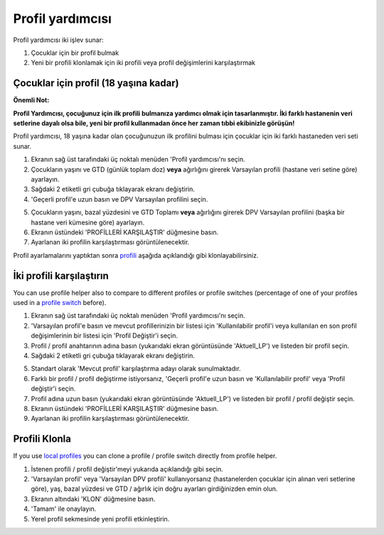 Profil yardımcısı
****************************************

Profil yardımcısı iki işlev sunar:

1. Çocuklar için bir profil bulmak
2. Yeni bir profili klonlamak için iki profili veya profil değişimlerini karşılaştırmak

Çocuklar için profil (18 yaşına kadar)
==================================

**Önemli Not:**

**Profil Yardımcısı, çocuğunuz için ilk profili bulmanıza yardımcı olmak için tasarlanmıştır. İki farklı hastanenin veri setlerine dayalı olsa bile, yeni bir profil kullanmadan önce her zaman tıbbi ekibinizle görüşün!**

Profil yardımcısı, 18 yaşına kadar olan çocuğunuzun ilk profilini bulması için çocuklar için iki farklı hastaneden veri seti sunar.

.. image:: ../images/ProfileHelperKids1.png
  :alt: Çocuk Profil Yardımcısı 1

1. Ekranın sağ üst tarafındaki üç noktalı menüden 'Profil yardımcısı'nı seçin.
2. Çocukların yaşını ve GTD (günlük toplam doz) **veya** ağırlığını girerek Varsayılan profili (hastane veri setine göre) ayarlayın.
3. Sağdaki 2 etiketli gri çubuğa tıklayarak ekranı değiştirin.
4. 'Geçerli profil'e uzun basın ve DPV Varsayılan profilini seçin.

.. image:: ../images/ProfileHelperKids2.png
  :alt: Çocuk Profil Yardımcısı 2

5. Çocukların yaşını, bazal yüzdesini ve GTD Toplamı **veya** ağırlığını girerek DPV Varsayılan profilini (başka bir hastane veri kümesine göre) ayarlayın.
6. Ekranın üstündeki 'PROFİLLERİ KARŞILAŞTIR' düğmesine basın.
7. Ayarlanan iki profilin karşılaştırması görüntülenecektir.

Profil ayarlamalarını yaptıktan sonra `profili <../Configuration/profilehelper.html#clone-profile>`_ aşağıda açıklandığı gibi klonlayabilirsiniz.

İki profili karşılaştırın
==================================

You can use profile helper also to compare to different profiles or profile switches (percentage of one of your profiles used in a `profile switch <../Usage/Profiles.html>`_ before).

.. image:: ../images/ProfileHelper1.png
  :alt: Profil Yardımcısı 1

1. Ekranın sağ üst tarafındaki üç noktalı menüden 'Profil yardımcısı'nı seçin.
2. 'Varsayılan profil'e basın ve mevcut profillerinizin bir listesi için 'Kullanılabilir profil'i veya kullanılan en son profil değişimlerinin bir listesi için 'Profil Değiştir'i seçin.
3. Profil / profil anahtarının adına basın (yukarıdaki ekran görüntüsünde 'Aktuell_LP') ve listeden bir profil seçin.
4. Sağdaki 2 etiketli gri çubuğa tıklayarak ekranı değiştirin.

.. image:: ../images/ProfileHelper2.png
  :alt: Profil Yardımcısı 2

5. Standart olarak 'Mevcut profil' karşılaştırma adayı olarak sunulmaktadır. 
6. Farklı bir profil / profil değiştirme istiyorsanız, 'Geçerli profil'e uzun basın ve 'Kullanılabilir profil' veya 'Profil değiştir'i seçin.
7. Profil adına uzun basın (yukarıdaki ekran görüntüsünde 'Aktuell_LP') ve listeden bir profil / profil değiştir seçin.
8. Ekranın üstündeki 'PROFİLLERİ KARŞILAŞTIR' düğmesine basın.
9. Ayarlanan iki profilin karşılaştırması görüntülenecektir.

Profili Klonla
==================================

If you use `local profiles <../Configuration/Config-Builder.html#local-profile>`_ you can clone a profile / profile switch directly from profile helper.

.. image:: ../images/ProfileHelperClone.png
  :alt: Profil Yardımcısı profil Klonlama / profil değiştirme
  
1. İstenen profili / profil değiştir'meyi yukarıda açıklandığı gibi seçin.
2. 'Varsayılan profil' veya 'Varsayılan DPV profili' kullanıyorsanız (hastanelerden çocuklar için alınan veri setlerine göre), yaş, bazal yüzdesi ve GTD / ağırlık için doğru ayarları girdiğinizden emin olun.
3. Ekranın altındaki 'KLON' düğmesine basın.
4. 'Tamam' ile onaylayın.
5. Yerel profil sekmesinde yeni profili etkinleştirin.
